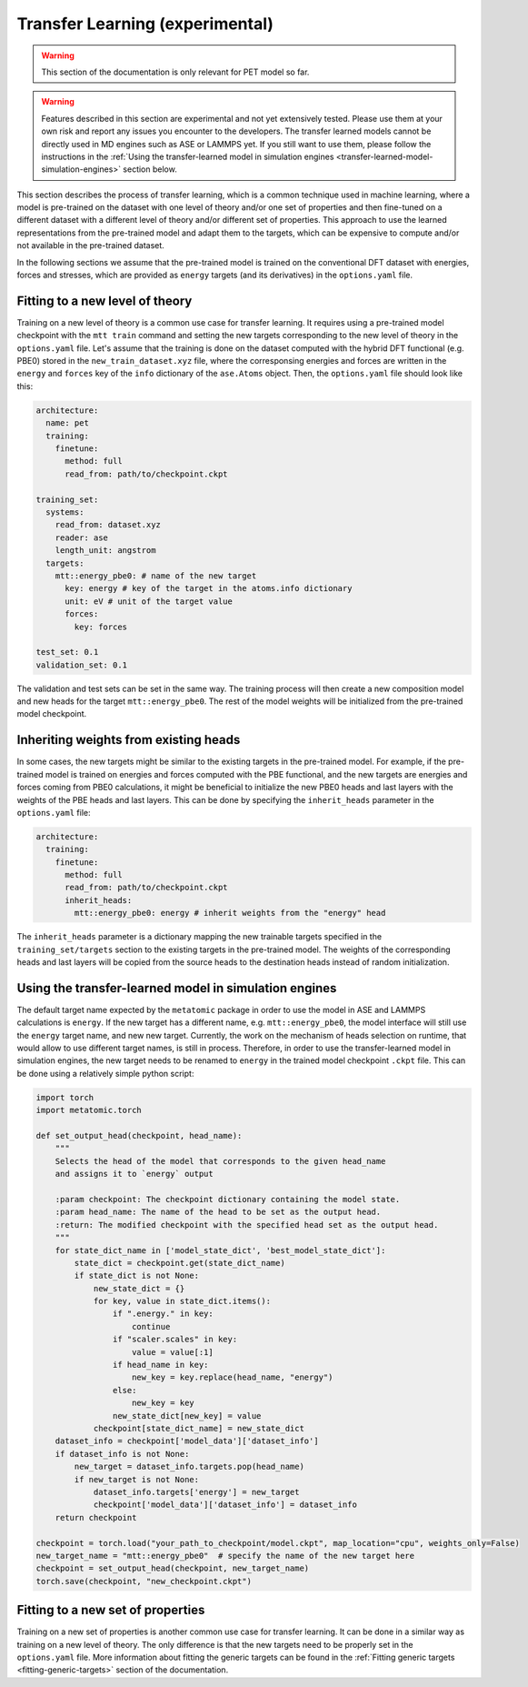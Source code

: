 .. _transfer-learning:

Transfer Learning (experimental)
====================================

.. warning::

  This section of the documentation is only relevant for PET model so far.

.. warning::

  Features described in this section are experimental and not yet
  extensively tested. Please use them at your own risk and report any
  issues you encounter to the developers. The transfer learned models
  cannot be directly used in MD engines such as ASE or LAMMPS yet.
  If you still want to use them, please follow the instructions
  in the :ref:`Using the transfer-learned model in simulation engines <transfer-learned-model-simulation-engines>`
  section below.


This section describes the process of transfer learning, which is a
common technique used in machine learning, where a model is pre-trained on
the dataset with one level of theory and/or one set of properties and then
fine-tuned on a different dataset with a different level of theory and/or
different set of properties. This approach to use the learned representations
from the pre-trained model and adapt them to the targets, which can be
expensive to compute and/or not available in the pre-trained dataset.

In the following sections we assume that the pre-trained model is trained on the
conventional DFT dataset with energies, forces and stresses, which are provided
as ``energy`` targets (and its derivatives) in the ``options.yaml`` file.


Fitting to a new level of theory
--------------------------------

Training on a new level of theory is a common use case for transfer learning. It
requires using a pre-trained model checkpoint with the ``mtt train`` command and setting the
new targets corresponding to the new level of theory in the ``options.yaml`` file. Let's
assume that the training is done on the dataset computed with the hybrid DFT functional
(e.g. PBE0) stored in the ``new_train_dataset.xyz`` file, where the corresponsing
energies and forces are written in the ``energy`` and ``forces`` key of the ``info`` dictionary
of the ``ase.Atoms`` object. Then, the ``options.yaml`` file should look like this:

.. code-block:: yaml

  architecture:
    name: pet
    training:
      finetune:
        method: full
        read_from: path/to/checkpoint.ckpt

  training_set:
    systems:
      read_from: dataset.xyz
      reader: ase
      length_unit: angstrom
    targets:
      mtt::energy_pbe0: # name of the new target
        key: energy # key of the target in the atoms.info dictionary
        unit: eV # unit of the target value
        forces:
          key: forces

  test_set: 0.1
  validation_set: 0.1

The validation and test sets can be set in the same way. The training
process will then create a new composition model and new heads for the
target ``mtt::energy_pbe0``. The rest of the model weights will be
initialized from the pre-trained model checkpoint.

Inheriting weights from existing heads
--------------------------------------

In some cases, the new targets might be similar to the existing targets
in the pre-trained model. For example, if the pre-trained model is trained
on energies and forces computed with the PBE functional, and the new targets
are energies and forces coming from PBE0 calculations, it might be beneficial
to initialize the new PBE0 heads and last layers with the weights of the PBE
heads and last layers. This can be done by specifying the ``inherit_heads``
parameter in the ``options.yaml`` file:

.. code-block:: yaml

  architecture:
    training:
      finetune:
        method: full
        read_from: path/to/checkpoint.ckpt
        inherit_heads:
          mtt::energy_pbe0: energy # inherit weights from the "energy" head

The ``inherit_heads`` parameter is a dictionary mapping the new trainable
targets specified in the ``training_set/targets`` section to the existing
targets in the pre-trained model. The weights of the corresponding heads and
last layers will be copied from the source heads to the destination heads
instead of random initialization.


Using the transfer-learned model in simulation engines
-------------------------------------------------------

The default target name expected by the ``metatomic`` package in order
to use the model in ASE and LAMMPS calculations is ``energy``. If the new
target has a different name, e.g. ``mtt::energy_pbe0``, the model interface
will still use the ``energy`` target name, and new new target. Currently,
the work on the mechanism of heads selection on runtime, that would allow to use
different target names, is still in process. Therefore, in order to use the
transfer-learned model in simulation engines, the new target needs to be renamed
to ``energy`` in the trained model checkpoint ``.ckpt`` file. This can be done
using a relatively simple python script:

.. code-block:: python

  import torch
  import metatomic.torch

  def set_output_head(checkpoint, head_name):
      """
      Selects the head of the model that corresponds to the given head_name
      and assigns it to `energy` output

      :param checkpoint: The checkpoint dictionary containing the model state.
      :param head_name: The name of the head to be set as the output head.
      :return: The modified checkpoint with the specified head set as the output head.
      """
      for state_dict_name in ['model_state_dict', 'best_model_state_dict']:
          state_dict = checkpoint.get(state_dict_name)
          if state_dict is not None:
              new_state_dict = {}
              for key, value in state_dict.items():
                  if ".energy." in key:
                      continue
                  if "scaler.scales" in key:
                      value = value[:1]
                  if head_name in key:
                      new_key = key.replace(head_name, "energy")
                  else:
                      new_key = key
                  new_state_dict[new_key] = value
              checkpoint[state_dict_name] = new_state_dict
      dataset_info = checkpoint['model_data']['dataset_info']
      if dataset_info is not None:
          new_target = dataset_info.targets.pop(head_name)
          if new_target is not None:
              dataset_info.targets['energy'] = new_target
              checkpoint['model_data']['dataset_info'] = dataset_info
      return checkpoint

  checkpoint = torch.load("your_path_to_checkpoint/model.ckpt", map_location="cpu", weights_only=False)
  new_target_name = "mtt::energy_pbe0"  # specify the name of the new target here
  checkpoint = set_output_head(checkpoint, new_target_name)
  torch.save(checkpoint, "new_checkpoint.ckpt")


Fitting to a new set of properties
----------------------------------

Training on a new set of properties is another common use case for
transfer learning. It can be done in a similar way as training on a new
level of theory. The only difference is that the new targets need to be
properly set in the ``options.yaml`` file. More information about fitting the
generic targets can be found in the :ref:`Fitting generic targets <fitting-generic-targets>`
section of the documentation.


